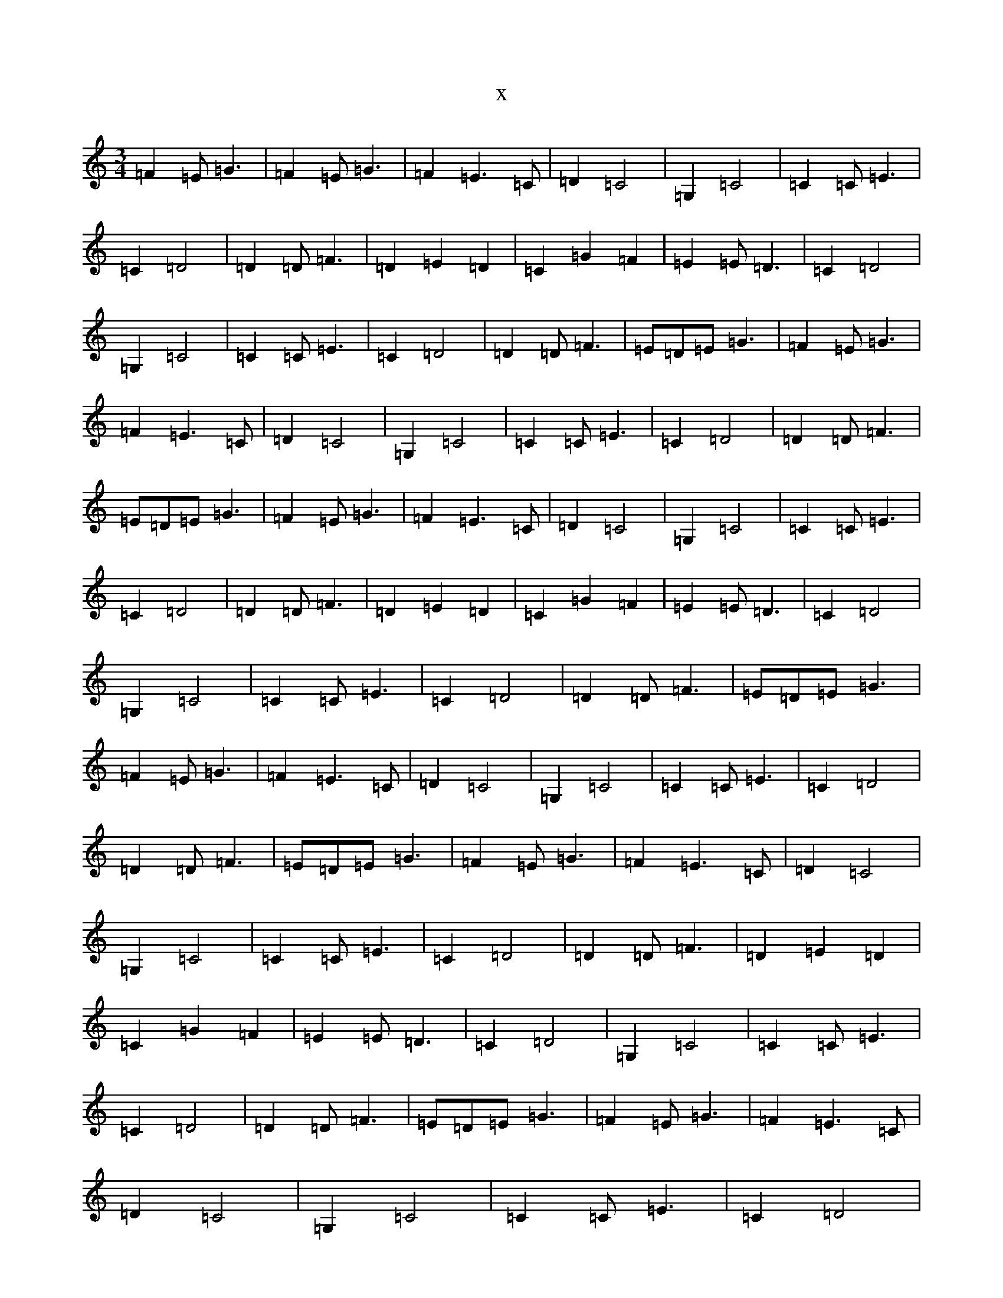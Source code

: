 X:3909
T:x
L:1/8
M:3/4
K: C Major
=F2=E=G3|=F2=E=G3|=F2=E3=C|=D2=C4|=G,2=C4|=C2=C=E3|=C2=D4|=D2=D=F3|=D2=E2=D2|=C2=G2=F2|=E2=E=D3|=C2=D4|=G,2=C4|=C2=C=E3|=C2=D4|=D2=D=F3|=E=D=E=G3|=F2=E=G3|=F2=E3=C|=D2=C4|=G,2=C4|=C2=C=E3|=C2=D4|=D2=D=F3|=E=D=E=G3|=F2=E=G3|=F2=E3=C|=D2=C4|=G,2=C4|=C2=C=E3|=C2=D4|=D2=D=F3|=D2=E2=D2|=C2=G2=F2|=E2=E=D3|=C2=D4|=G,2=C4|=C2=C=E3|=C2=D4|=D2=D=F3|=E=D=E=G3|=F2=E=G3|=F2=E3=C|=D2=C4|=G,2=C4|=C2=C=E3|=C2=D4|=D2=D=F3|=E=D=E=G3|=F2=E=G3|=F2=E3=C|=D2=C4|=G,2=C4|=C2=C=E3|=C2=D4|=D2=D=F3|=D2=E2=D2|=C2=G2=F2|=E2=E=D3|=C2=D4|=G,2=C4|=C2=C=E3|=C2=D4|=D2=D=F3|=E=D=E=G3|=F2=E=G3|=F2=E3=C|=D2=C4|=G,2=C4|=C2=C=E3|=C2=D4|=D2=D=F3|=E=D=E=G3|=F2=E=G3|=F2=E3=C|=D2=C4|